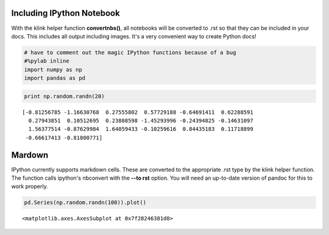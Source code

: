 
Including IPython Notebook
~~~~~~~~~~~~~~~~~~~~~~~~~~

With the klink helper function **convertnbs()**, all notebooks will be
converted to .rst so that they can be included in your docs. This
includes all output including images. It's a very convenient way to
create Python docs!

.. code:: python

    # have to comment out the magic IPython functions because of a bug
    #%pylab inline
    import numpy as np
    import pandas as pd
.. code:: python

    print np.random.randn(20)

.. parsed-literal::
    :class: pynb-result

    [-0.81256785 -1.16630768  0.27555802  0.57729188 -0.64691411  0.62288591
      0.27943851  0.10512695  0.23808598 -1.45293996 -0.24394825 -0.14631097
      1.56377514 -0.87629984  1.64059433 -0.10259616  0.84435183  0.11718899
     -0.66617413 -0.81800771]


Mardown
~~~~~~~

IPython currently supports markdown cells. These are converted to the
appropriate .rst type by the klink helper function. The function calls
ipython's nbconvert with the **--to rst** option. You will need an
up-to-date version of pandoc for this to work properly.

.. code:: python

    pd.Series(np.random.randn(100)).plot()



.. parsed-literal::
    :class: pynb-result

    <matplotlib.axes.AxesSubplot at 0x7f28246381d0>




.. image:: _static/intro_4_1.png
    :class: pynb

